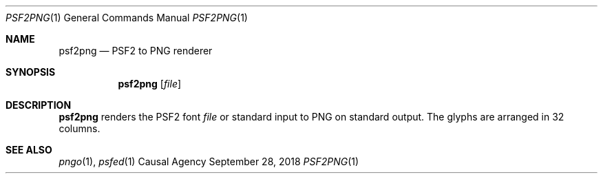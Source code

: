 .Dd September 28, 2018
.Dt PSF2PNG 1
.Os "Causal Agency"
.
.Sh NAME
.Nm psf2png
.Nd PSF2 to PNG renderer
.
.Sh SYNOPSIS
.Nm
.Op Ar file
.
.Sh DESCRIPTION
.Nm
renders the PSF2 font
.Ar file
or standard input
to PNG
on standard output.
The glyphs are arranged in 32 columns.
.
.Sh SEE ALSO
.Xr pngo 1 ,
.Xr psfed 1
